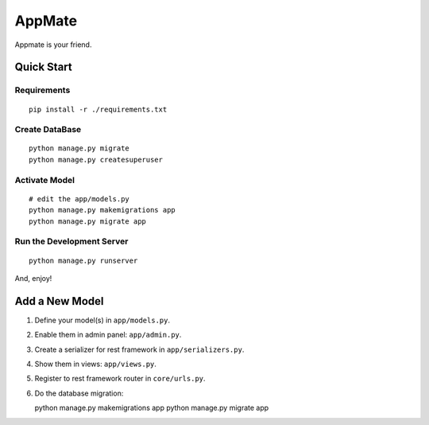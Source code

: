 AppMate
===============================================================================

Appmate is your friend.


Quick Start
----------------------------------------------------------------------

Requirements
++++++++++++++++++++++++++++++++++++++++++++++++++++++++++++

::

    pip install -r ./requirements.txt


Create DataBase
++++++++++++++++++++++++++++++++++++++++++++++++++++++++++++

::

    python manage.py migrate
    python manage.py createsuperuser


Activate Model
++++++++++++++++++++++++++++++++++++++++++++++++++++++++++++

::

    # edit the app/models.py
    python manage.py makemigrations app
    python manage.py migrate app


Run the Development Server
++++++++++++++++++++++++++++++++++++++++++++++++++++++++++++

::

    python manage.py runserver

And, enjoy!


Add a New Model
----------------------------------------------------------------------

#. Define your model(s) in ``app/models.py``.

#. Enable them in admin panel: ``app/admin.py``.

#. Create a serializer for rest framework in ``app/serializers.py``.

#. Show them in views: ``app/views.py``.

#. Register to rest framework router in ``core/urls.py``.

#. Do the database migration::

   python manage.py makemigrations app
   python manage.py migrate app
